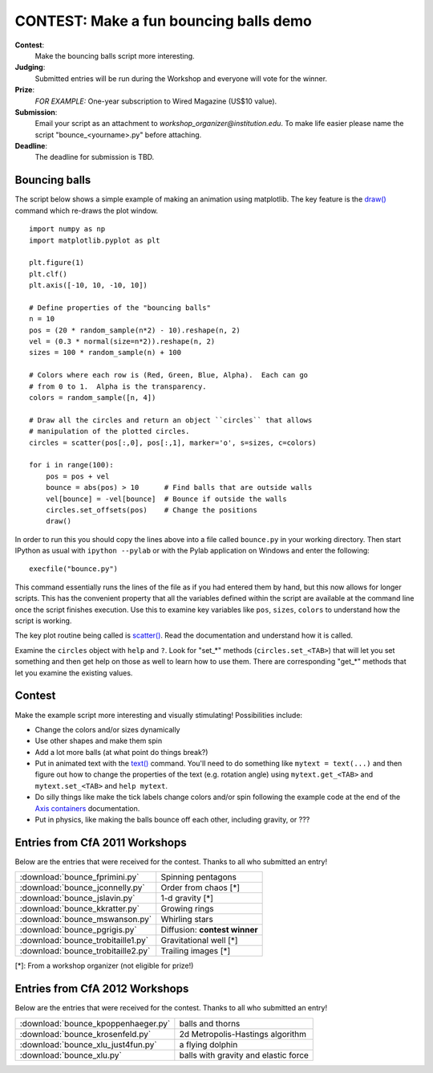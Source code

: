 .. _`contest-bouncing-balls`:

CONTEST: Make a fun bouncing balls demo
========================================

**Contest**: 
  Make the bouncing balls script more interesting.

**Judging**: 
  Submitted entries will be run during the Workshop and everyone will vote for the winner.

**Prize**: 
  *FOR EXAMPLE:* One-year subscription to Wired Magazine (US$10 value).

**Submission**: 
  Email your script as an attachment to *workshop_organizer@institution.edu*.  To make
  life easier please name the script "bounce_<yourname>.py" before
  attaching.

**Deadline**: 
  The deadline for submission is TBD.  

Bouncing balls
--------------

The script below shows a simple example of making an animation using
matplotlib.  The key feature is the `draw() <http://matplotlib.sourceforge.net/api/pyplot_api.html?highlight=pyplot.draw#matplotlib.pyplot.draw>`_ command which re-draws the plot
window.  

::

  import numpy as np
  import matplotlib.pyplot as plt

  plt.figure(1)
  plt.clf()
  plt.axis([-10, 10, -10, 10])

  # Define properties of the "bouncing balls"
  n = 10
  pos = (20 * random_sample(n*2) - 10).reshape(n, 2)
  vel = (0.3 * normal(size=n*2)).reshape(n, 2)
  sizes = 100 * random_sample(n) + 100

  # Colors where each row is (Red, Green, Blue, Alpha).  Each can go
  # from 0 to 1.  Alpha is the transparency.
  colors = random_sample([n, 4])  

  # Draw all the circles and return an object ``circles`` that allows
  # manipulation of the plotted circles.
  circles = scatter(pos[:,0], pos[:,1], marker='o', s=sizes, c=colors)

  for i in range(100):
      pos = pos + vel
      bounce = abs(pos) > 10      # Find balls that are outside walls
      vel[bounce] = -vel[bounce]  # Bounce if outside the walls
      circles.set_offsets(pos)    # Change the positions
      draw()

.. image:: bounce.png
   :scale: 50
    
In order to run this you should copy the lines above into a file
called ``bounce.py`` in your working directory.  Then start IPython as usual
with ``ipython --pylab`` or with the Pylab application on Windows and enter the following::

  execfile("bounce.py")

This command essentially runs the lines of the file as if you had entered them
by hand, but this now allows for longer scripts.  This has the convenient
property that all the variables defined within the script are available at the
command line once the script finishes execution.  Use this to examine key
variables like ``pos``, ``sizes``, ``colors`` to understand how the script is
working.

The key plot routine being called is `scatter()
<http://matplotlib.sourceforge.net/api/pyplot_api.html?highlight=pyplot.scatter#matplotlib.pyplot.scatter>`_.
Read the documentation and understand how it is called.

Examine the ``circles`` object with ``help`` and ``?``.  Look for "set_*" 
methods (``circles.set_<TAB>``) that will let you set something and then get
help on those as well to learn how to use them.  There are corresponding "get_*"
methods that let you examine the existing values.

Contest
-------

Make the example script more interesting and visually stimulating!
Possibilities include:

- Change the colors and/or sizes dynamically
- Use other shapes and make them spin
- Add a lot more balls (at what point do things break?)
- Put in animated text with the `text()
  <http://matplotlib.sourceforge.net/api/pyplot_api.html?highlight=pyplot.scatter#matplotlib.pyplot.text>`_
  command.  You'll need to do something like 
  ``mytext = text(...)`` and then figure out how to change the properties of
  the text (e.g. rotation angle) using ``mytext.get_<TAB>`` and ``mytext.set_<TAB>`` and ``help mytext``.
- Do silly things like make the tick labels change colors and/or spin following the
  example code at the end of the `Axis containers
  <http://matplotlib.sourceforge.net/users/artists.html#axis-containers>`_ documentation.
- Put in physics, like making the balls bounce off each other, including gravity, or ???

Entries from CfA 2011 Workshops
-------------------------------

Below are the entries that were received for the contest.  Thanks to all who submitted an entry!

=====================================  =========================================
:download:`bounce_fprimini.py`         Spinning pentagons
:download:`bounce_jconnelly.py`        Order from chaos [*]
:download:`bounce_jslavin.py`          1-d gravity [*]
:download:`bounce_kkratter.py`         Growing rings
:download:`bounce_mswanson.py`         Whirling stars
:download:`bounce_pgrigis.py`          Diffusion: **contest winner**
:download:`bounce_trobitaille1.py`     Gravitational well [*]
:download:`bounce_trobitaille2.py`     Trailing images [*]
=====================================  =========================================

[*]: From a workshop organizer (not eligible for prize!)

Entries from CfA 2012 Workshops
-------------------------------

Below are the entries that were received for the contest.  Thanks to all who submitted an entry!

=====================================  =========================================
:download:`bounce_kpoppenhaeger.py`         balls and thorns
:download:`bounce_krosenfeld.py`            2d Metropolis-Hastings algorithm
:download:`bounce_xlu_just4fun.py`          a flying dolphin
:download:`bounce_xlu.py`                   balls with gravity and elastic force
=====================================  =========================================
